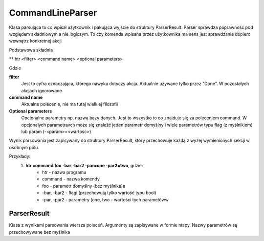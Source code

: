 CommandLineParser
===============================================================================

Klasa parsująca to co wpisał użytkownik i pakująca wyjście do struktury
ParserResult. Parser sprawdza poprawność pod względem składniowym a nie
logiczym. To czy komenda wpisana przez użytkownika ma sens jest sprawdzanie
dopiero wewnątrz konkretnej akcji

Podstawowa składnia

** htr <filter> <command name> <optional parameters>

Gdzie

**filter**
    Jest to cyfra oznaczająca, którego nawyku dotyczy akcja. Aktualnie używane
    tylko przez "Done". W pozostałych akcjach ignorowane

**command name**
    Aktualne polecenie, nie ma tutaj wielkiej filozofii

**Optional parameters**
    Opcjonalne parametry np. nazwa bazy danych. Jest to wszystko to co znajduje
    się za poleceniem command. W opcjonalych parametravch może się znaleźć
    jeden parametr domyślny i wiele parametrów typu flag (z myślnikiem)
    lub param (-<param>=<wartosc>)

Wynik parsowania jest zapisywany do struktury ParserResult, który przechowuje
każdą z wyżej wymienionych sekcji w osobnym polu.

Przykłady:
 #. **htr command foo -bar -bar2 -par=one -par2=two**, gdzie:
     *  htr - nazwa programu
     *  command - nazwa komendy
     *  foo - parametr domyślny (bez myślnika)a
     *  -bar, -bar2 - flagi (przechowują tylko wartość typu bool)
     *  -par, -par2 - parametry (one, two - wartości tych parametóww

ParserResult
*******************************************************************************
Klasa z wynikami parsowania wiersza poleceń. Argumenty są zapisywane w formie
mapy. Nazwy parametrów są przechowywane bez myślnika
